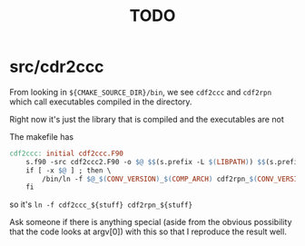 #+TITLE: TODO

* src/cdr2ccc

From looking in =${CMAKE_SOURCE_DIR}/bin=, we see =cdf2ccc= and =cdf2rpn= which call executables compiled in the directory.

Right now it's just the library that is compiled and the executables are not

The makefile has

#+BEGIN_SRC makefile
cdf2ccc: initial cdf2ccc.F90
    s.f90 -src cdf2ccc2.F90 -o $@ $$(s.prefix -L $(LIBPATH)) $$(s.prefix -I "$(INCLUDES) $(MODDIR)") $$(s.prefix -l $(MALIB) $(lNetCDF) $(UDUNITS) $(DIAGLIB) $(VGDLIB) $(RMNLIB) \
	if [ -x $@ ] ; then \
		/bin/ln -f $@_$(CONV_VERSION)_$(COMP_ARCH) cdf2rpn_$(CONV_VERSION)_$(COMP_ARCH) ; \
	fi
#+END_SRC

so it's =ln -f cdf2ccc_${stuff} cdf2rpn_${stuff}=

Ask someone if there is anything special (aside from the obvious possibility that the code looks at argv[0]) with this so that I reproduce the result well.
